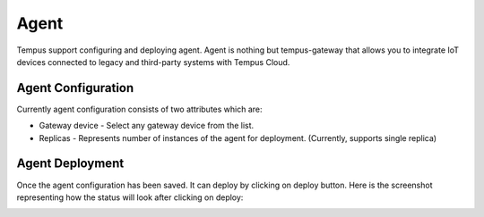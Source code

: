 #######
Agent
#######

Tempus support configuring and deploying agent. Agent is nothing but tempus-gateway
that allows you to integrate IoT devices connected to legacy and third-party systems with Tempus Cloud.

********************
Agent Configuration
********************

Currently agent configuration consists of two attributes which are:

* Gateway device - Select any gateway device from the list.
* Replicas - Represents number of instances of the agent for deployment. (Currently, supports single replica)

.. image:: ../_images/admin/agent_conf.png
    :align: center
    :alt: Agent configuration

*****************
Agent Deployment
*****************

Once the agent configuration has been saved. It can deploy by clicking on deploy button.
Here is the screenshot representing how the status will look after clicking on deploy:

.. image:: ../_images/admin/agent_status.png
    :align: center
    :alt: Agent status